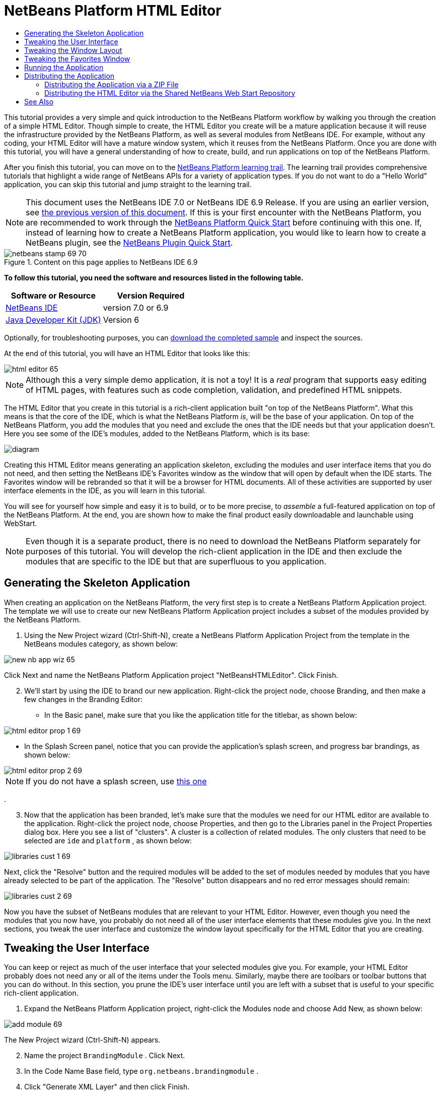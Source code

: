 // 
//     Licensed to the Apache Software Foundation (ASF) under one
//     or more contributor license agreements.  See the NOTICE file
//     distributed with this work for additional information
//     regarding copyright ownership.  The ASF licenses this file
//     to you under the Apache License, Version 2.0 (the
//     "License"); you may not use this file except in compliance
//     with the License.  You may obtain a copy of the License at
// 
//       http://www.apache.org/licenses/LICENSE-2.0
// 
//     Unless required by applicable law or agreed to in writing,
//     software distributed under the License is distributed on an
//     "AS IS" BASIS, WITHOUT WARRANTIES OR CONDITIONS OF ANY
//     KIND, either express or implied.  See the License for the
//     specific language governing permissions and limitations
//     under the License.
//

= NetBeans Platform HTML Editor
:jbake-type: platform-tutorial
:jbake-tags: tutorials 
:jbake-status: published
:syntax: true
:source-highlighter: pygments
:toc: left
:toc-title:
:icons: font
:experimental:
:description: NetBeans Platform HTML Editor - Apache NetBeans
:keywords: Apache NetBeans Platform, Platform Tutorials, NetBeans Platform HTML Editor

This tutorial provides a very simple and quick introduction to the NetBeans Platform workflow by walking you through the creation of a simple HTML Editor. Though simple to create, the HTML Editor you create will be a mature application because it will reuse the infrastructure provided by the NetBeans Platform, as well as several modules from NetBeans IDE. For example, without any coding, your HTML Editor will have a mature window system, which it reuses from the NetBeans Platform. Once you are done with this tutorial, you will have a general understanding of how to create, build, and run applications on top of the NetBeans Platform.

After you finish this tutorial, you can move on to the  link:https://netbeans.apache.org/kb/docs/platform.html[NetBeans Platform learning trail]. The learning trail provides comprehensive tutorials that highlight a wide range of NetBeans APIs for a variety of application types. If you do not want to do a "Hello World" application, you can skip this tutorial and jump straight to the learning trail.

NOTE:  This document uses the NetBeans IDE 7.0 or NetBeans IDE 6.9 Release. If you are using an earlier version, see  link:68/nbm-htmleditor.html[the previous version of this document]. If this is your first encounter with the NetBeans Platform, you are recommended to work through the  link:nbm-quick-start.html[NetBeans Platform Quick Start] before continuing with this one. If, instead of learning how to create a NetBeans Platform application, you would like to learn how to create a NetBeans plugin, see the  link:nbm-google.html[NetBeans Plugin Quick Start].



image::images/netbeans-stamp-69-70.png[title="Content on this page applies to NetBeans IDE 6.9"]


*To follow this tutorial, you need the software and resources listed in the following table.*

|===
|Software or Resource |Version Required 

| link:https://netbeans.apache.org/download/index.html[NetBeans IDE] |version 7.0 or 6.9 

| link:https://www.oracle.com/technetwork/java/javase/downloads/index.html[Java Developer Kit (JDK)] |Version 6 
|===

Optionally, for troubleshooting purposes, you can  link:http://plugins.netbeans.org/PluginPortal/faces/PluginDetailPage.jsp?pluginid=6635[download the completed sample] and inspect the sources.

At the end of this tutorial, you will have an HTML Editor that looks like this:


image::images/html-editor-65.png[]

NOTE:  Although this a very simple demo application, it is not a toy! It is a _real_ program that supports easy editing of HTML pages, with features such as code completion, validation, and predefined HTML snippets.

The HTML Editor that you create in this tutorial is a rich-client application built "on top of the NetBeans Platform". What this means is that the core of the IDE, which is what the NetBeans Platform _is_, will be the base of your application. On top of the NetBeans Platform, you add the modules that you need and exclude the ones that the IDE needs but that your application doesn't. Here you see some of the IDE's modules, added to the NetBeans Platform, which is its base:


image::images/diagram.png[]

Creating this HTML Editor means generating an application skeleton, excluding the modules and user interface items that you do not need, and then setting the NetBeans IDE's Favorites window as the window that will open by default when the IDE starts. The Favorites window will be rebranded so that it will be a browser for HTML documents. All of these activities are supported by user interface elements in the IDE, as you will learn in this tutorial.

You will see for yourself how simple and easy it is to build, or to be more precise, to _assemble_ a full-featured application on top of the NetBeans Platform. At the end, you are shown how to make the final product easily downloadable and launchable using WebStart.

NOTE:  Even though it is a separate product, there is no need to download the NetBeans Platform separately for purposes of this tutorial. You will develop the rich-client application in the IDE and then exclude the modules that are specific to the IDE but that are superfluous to you application.


== Generating the Skeleton Application

When creating an application on the NetBeans Platform, the very first step is to create a NetBeans Platform Application project. The template we will use to create our new NetBeans Platform Application project includes a subset of the modules provided by the NetBeans Platform.


[start=1]
1. Using the New Project wizard (Ctrl-Shift-N), create a NetBeans Platform Application Project from the template in the NetBeans modules category, as shown below:


image::images/new-nb-app-wiz-65.png[]

Click Next and name the NetBeans Platform Application project "NetBeansHTMLEditor". Click Finish.


[start=2]
1. We'll start by using the IDE to brand our new application. Right-click the project node, choose Branding, and then make a few changes in the Branding Editor:

* In the Basic panel, make sure that you like the application title for the titlebar, as shown below:


image::images/html-editor-prop-1-69.png[]

* In the Splash Screen panel, notice that you can provide the application's splash screen, and progress bar brandings, as shown below:


image::images/html-editor-prop-2-69.png[]

NOTE:  If you do not have a splash screen, use  link:images/splash.gif[this one]

.

[start=3]
1. Now that the application has been branded, let's make sure that the modules we need for our HTML editor are available to the application. Right-click the project node, choose Properties, and then go to the Libraries panel in the Project Properties dialog box. Here you see a list of "clusters". A cluster is a collection of related modules. The only clusters that need to be selected are  ``ide``  and  ``platform`` , as shown below:


image::images/libraries-cust-1-69.png[]

Next, click the "Resolve" button and the required modules will be added to the set of modules needed by modules that you have already selected to be part of the application. The "Resolve" button disappears and no red error messages should remain:


image::images/libraries-cust-2-69.png[]

Now you have the subset of NetBeans modules that are relevant to your HTML Editor. However, even though you need the modules that you now have, you probably do not need all of the user interface elements that these modules give you. In the next sections, you tweak the user interface and customize the window layout specifically for the HTML Editor that you are creating.


== Tweaking the User Interface

You can keep or reject as much of the user interface that your selected modules give you. For example, your HTML Editor probably does not need any or all of the items under the Tools menu. Similarly, maybe there are toolbars or toolbar buttons that you can do without. In this section, you prune the IDE's user interface until you are left with a subset that is useful to your specific rich-client application.


[start=1]
1. Expand the NetBeans Platform Application project, right-click the Modules node and choose Add New, as shown below:


image::images/add-module-69.png[]

The New Project wizard (Ctrl-Shift-N) appears.


[start=2]
1. Name the project  ``BrandingModule`` . Click Next.

[start=3]
1. In the Code Name Base field, type  ``org.netbeans.brandingmodule`` .

[start=4]
1. Click "Generate XML Layer" and then click Finish.

[start=5]
1. In the branding module, expand the Important Files node and then expand the  ``layer.xml``  node. Two subnodes are exposed:


image::images/expanded-xml-layer-69.png[]


[start=6]
1. In the  ``<this layer in context>``  node, the IDE shows you a merged view of all folders and files that all modules register in their layers. To exclude items, you can right-click them and choose 'Delete', as shown below:


image::images/this-layer-in-context-69.png[]

The IDE then adds tags to the module's  ``layer.xml``  file which, when the module is installed, hides the items that you have deleted. For example, by right-clicking within  ``Menu Bar/Edit`` , you can remove menu items from the Edit menu that are not necessary for the HTML Editor. By doing this, you generate snippets such as the following in the  ``layer.xml``  file:


[source,xml]
----

<folder name="Menu">
    <folder name="Edit">
        <file name="org-netbeans-modules-editor-MainMenuAction$StartMacroRecordingAction.instance_hidden"/>
        <file name="org-netbeans-modules-editor-MainMenuAction$StopMacroRecordingAction.instance_hidden"/>
    </folder>       
</folder>
----

The result of the above snippet is that the  ``Start Macro Recording``  and  ``Stop Macro Recording``  actions provided by another module are removed from the menu by your branding module. To show them again, simply delete the tags above from the  ``layer.xml``  file.


[start=7]
1. Use the approach described in the previous step to hide as many toolbars, toolbar buttons, menus, and menu items as you want. When you have completed this stage, look in the  ``layer.xml``  file. When you do so, you should see something similar to the following, depending on the items that you have deleted:

[source,xml]
----

<?xml version="1.0" encoding="UTF-8"?>
<!DOCTYPE filesystem PUBLIC "-//NetBeans//DTD Filesystem 1.1//EN" "https://netbeans.org/dtds/filesystem-1_1.dtd">
<filesystem>
    <folder name="Menu">
        <file name="BuildProject_hidden"/>
        <folder name="File">
            <file name="Separator2.instance_hidden"/>
            <file name="SeparatorNew.instance_hidden"/>
            <file name="SeparatorOpen.instance_hidden"/>
            <file name="org-netbeans-modules-project-ui-CloseProject.shadow_hidden"/>
            <file name="org-netbeans-modules-project-ui-CustomizeProject.shadow_hidden"/>
            <file name="org-netbeans-modules-project-ui-NewFile.shadow_hidden"/>
            <file name="org-netbeans-modules-project-ui-NewProject.shadow_hidden"/>
            <file name="org-netbeans-modules-project-ui-OpenProject.shadow_hidden"/>
            <file name="org-netbeans-modules-project-ui-RecentProjects.shadow_hidden"/>
            <file name="org-netbeans-modules-project-ui-SetMainProject.shadow_hidden"/>
            <file name="org-netbeans-modules-project-ui-groups-GroupsMenu.shadow_hidden"/>
        </folder>
        <file name="Refactoring_hidden"/>
        <file name="RunProject_hidden"/>
        <folder name="Window">
            <file name="ViewRuntimeTabAction.shadow_hidden"/>
            <file name="org-netbeans-modules-project-ui-logical-tab-action.shadow_hidden"/>
            <file name="org-netbeans-modules-project-ui-physical-tab-action.shadow_hidden"/>
        </folder>
    </folder>
</filesystem>
----


== Tweaking the Window Layout

By using the  ``<this layer in context>``  node, you can not only delete existing items, but you can also change their content. For example, the HTML Editor works on HTML files, so in contrast to the regular IDE, which works with Java source files and projects as well, it makes sense to show the  ``Favorites``  window in the initial layout.

The definition of the window layout is also described as files in layers, all stored under the  ``Windows2``  folder. The files in the  ``Windows2``  folder are pseudo-human readable XML files defined by the  link:http://bits.netbeans.org/dev/javadoc/org-openide-windows/org/openide/windows/doc-files/api.html[ Window System APIs]. They are quite complex but the good news is that, for purposes of our HTML Editor, it is not necessary to understand them fully, as shown below.


[start=1]
1. In your branding module's  ``<this layer in context>``  node, look in  ``Windows2/Components``  and  ``Windows2/Modes``  for the two files highlighted below and named "favorites.settings" and "favorites.wstcref":


image::images/find-favorites2-61.png[]

The first file defines what the component is going to look like and how it gets created. As this does not need to be changed, there is no need to modify the file. The second is more interesting for your purposes, it contains the following:


[source,xml]
----

<tc-ref version="2.0">
    <module name="org.netbeans.modules.favorites/1" spec="1.1" />
    <tc-id id="favorites" />
    <state opened="false" />
</tc-ref>
----


[start=2]
1. Even though most of the XML is cryptic, there is one line which seems promising—without needing to read any kind of documentation, it seems likely that changing the  ``false``  to  ``true``  is going to make the component opened by default. Do so now.

[start=3]
1. In a similar way you can change the  ``CommonPalette.wstcref``  file so that the Component Palete opens by default.

You should now see that your branding module contains a new file, one for each of the files that you changed. In effect, these files override the ones that you found in the previous steps. These have been automatically registered in your module's  ``layer.xml``  file.


== Tweaking the Favorites Window

In the subfolders of a NetBeans Platform Application project's  ``branding``  folder, which is visible in the Files window, you can override strings defined in the NetBeans Platform sources. In this section, you override strings that define labels used in the Favorites window. For example, you change the "Favorites" label to "HTML Files", because you will use that window specifically for HTML files.


[start=1]
1. Right-click the project node and choose "Branding", as you did earlier in this tutorial. This time, open the Resource Bundles tab of the Branding Editor, as shown below:


image::images/favorites-branding-1.png[]


[start=2]
1. Type "favorites" in the "Search" field, after which the list of strings filters down to those that contain the entered string, as shown below:


image::images/favorites-branding-2.png[]


[start=3]
1. For each string you want to brand, right-click it in the dialog shown in the previous step and choose "Add To Branding". Then type the new string for the selected item.

Later, when you start up the application, you will see that the texts and labels in the Favorites window have changed to those you have defined. This illustrates that you can take a component from the NetBeans Platform and then brand it to meet your business requirements.


== Running the Application

Running your application is as simple as right-clicking the project node and choosing a menu item.


[start=1]
1. Right-click the application's project node and choose Clean All. When you do this, the "build" folders in the application are removed. By deleting these folders, you reset the application to its default state. For example, changes you made to the positions of the windows, at runtime, are stored within the "build" folder. Deleting this folder means that the windows are opened according to the settings in the application, rather than according to their last saved positions, which are stored automatically whenever the application is exited.

[start=2]
1. Right-click the application's project node and choose Run.

[start=3]
1. 
After the application is deployed, you can right-click inside the Favorites window and choose a folder containing HTML files, and then open an HTML file, as shown below:


image::images/html-editor-65.png[]

You now have a complete, functioning, HTML Editor, which you created without typing a single line of Java code.


== Distributing the Application

Choose one of two approaches for distributing your application. If you want to maintain as much control over your application as possible, you will use web start (JNLP) to distribute your application over the web. In this scenario, whenever you want to update the application, you will do so locally and let your end users know about the update, which they will automatically have available next time they start up your application over the web. Alternatively, distribute a ZIP file containing your application. The end users will then have the complete application locally available. You would then distribute updates and new features via the update mechanism, described below.


=== Distributing the Application via a ZIP File

To make your application extendable, you need to let your users install modules to enhance the application's functionality. To do so, your application is already bundling the Plugin Manager.


[start=1]
1. Choose the Tools | Plugins menu item and install some plugins that are useful to your HTML Editor. Browse the  link:http://plugins.netbeans.org/PluginPortal/[Plugin Portal] to find some suitable ones. This is also how your end users will update their local installation of your application.

[start=2]
1. Right-click the application's project node and choose Build ZIP Distribution.

[start=3]
1. 
In the  ``dist``  folder (visible in the Files window), you should now be able to see a ZIP file, as follows:


image::images/unzipped-app-69.png[]

NOTE:  The application's launcher is created in the  ``bin``  folder, as shown above.


=== Distributing the HTML Editor via the Shared NetBeans Web Start Repository

Instead of distributing a ZIP file, let's prepare for a webstart distribution by finetuning the  ``master.jnlp``  file that is generated the first time you start the application via "Run JNLP Application". Even though it does the job, it is not yet ready for distribution. At the very least, you need to change the information section to provide better descriptions and icons.

Another change to the standard JNLP infrastructure is the use of a shared JNLP repository on www.netbeans.org. By default, the JNLP application generated for a suite always contains all its modules as well as all the modules it depends on. This may be useful for intranet usage, but it is a bit less practical for wide internet use. When on the internet, it is much better if all the applications built on the NetBeans Platform refer to one repository of NetBeans modules, which means that such modules are shared and do not need to be downloaded more than once.

There is such a repository for NetBeans 7.0 and for NetBeans 6.9. It does not contain all the modules that NetBeans IDE has, but it contains enough to make non-IDE applications like our HTML Editor possible. To use the repository for 7.0 you only need to modify  ``platform.properties``  by adding the correct URL:


[source,java]
----

# share the libraries from common repository on netbeans.org
# this URL is for release70 JNLP files:
jnlp.platform.codebase=http://bits.netbeans.org/7.0/jnlp/

----

Similarly, for 6.9:


[source,java]
----

# share the libraries from common repository on netbeans.org
# this URL is for release69 JNLP files:
jnlp.platform.codebase=http://bits.netbeans.org/6.9/jnlp/

----

As soon as the application is started as a JNLP application, all its shared plug-in modules are going to be loaded from netbeans.org and shared with other applications doing the same.

link:http://netbeans.apache.org/community/mailing-lists.html[Send Us Your Feedback]


== See Also

This concludes the NetBeans HTML Editor Tutorial. For more information about creating and developing applications on the NetBeans Platform, see the following resources:

*  link:https://netbeans.apache.org/kb/docs/platform.html[Other Related Tutorials]
*  link:https://bits.netbeans.org/dev/javadoc/[NetBeans API Javadoc]
